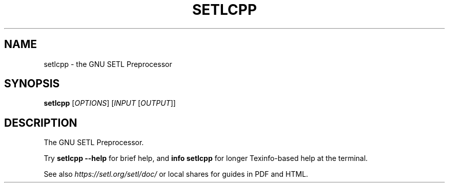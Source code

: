 .\" $Id: setlcpp.1,v 1.5 2022/03/21 00:13:50 setlorg Exp $
.TH SETLCPP "1" "May 2022" "setlcpp" "User Commands"
.SH NAME
setlcpp \- the GNU SETL Preprocessor
.SH SYNOPSIS
.B setlcpp
[\fIOPTIONS\fR] [\fIINPUT\fR [\fIOUTPUT\fR]]
.SH DESCRIPTION
The GNU SETL Preprocessor.
.PP
Try
.B setlcpp \-\-help
for brief help, and
.B info setlcpp
for longer Texinfo-based help at the terminal.
.PP
See also
.I https://setl.org/setl/doc/
or local shares for guides in PDF and HTML.
